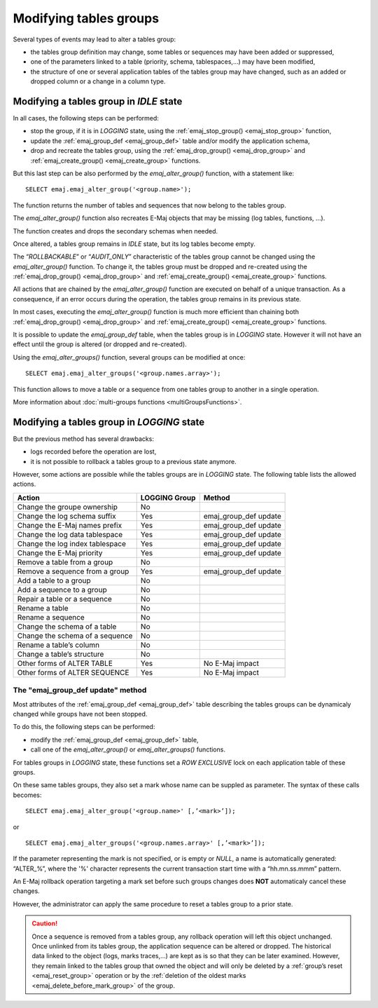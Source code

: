 Modifying tables groups
=======================

.. _emaj_alter_group:

Several types of events may lead to alter a tables group:

* the tables group definition may change, some tables or sequences may have been added or suppressed,
* one of the parameters linked to a table (priority, schema, tablespaces,...) may have been modified,
* the structure of one or several application tables of the tables group may have changed, such as an added or dropped column or a change in a column type.

Modifying a tables group in *IDLE* state
----------------------------------------

In all cases, the following steps can be performed:

* stop the group, if it is in *LOGGING* state, using the :ref:`emaj_stop_group() <emaj_stop_group>` function,
* update the :ref:`emaj_group_def <emaj_group_def>` table and/or modify the application schema,
* drop and recreate the tables group, using the :ref:`emaj_drop_group() <emaj_drop_group>` and :ref:`emaj_create_group() <emaj_create_group>` functions.

But this last step can be also performed by the *emaj_alter_group()* function, with a statement like::

   SELECT emaj.emaj_alter_group('<group.name>');

The function returns the number of tables and sequences that now belong to the tables group.

The *emaj_alter_group()* function also recreates E-Maj objects that may be missing (log tables, functions, …).

The function creates and drops the secondary schemas when needed.

Once altered, a tables group remains in *IDLE* state, but its log tables become empty.

The “*ROLLBACKABLE*” or “*AUDIT_ONLY*” characteristic of the tables group cannot be changed using the *emaj_alter_group()* function. To change it, the tables group must be dropped and re-created using the :ref:`emaj_drop_group() <emaj_drop_group>` and :ref:`emaj_create_group() <emaj_create_group>` functions.

All actions that are chained by the *emaj_alter_group()* function are executed on behalf of a unique transaction. As a consequence, if an error occurs during the operation, the tables group remains in its previous state.

In most cases, executing the *emaj_alter_group()* function is much more efficient than chaining both :ref:`emaj_drop_group() <emaj_drop_group>` and :ref:`emaj_create_group() <emaj_create_group>` functions.

It is possible to update the *emaj_group_def* table, when the tables group is in *LOGGING* state. However it will not have an effect until the group is altered (or dropped and re-created).

Using the *emaj_alter_groups()* function, several groups can be modified at once::

   SELECT emaj.emaj_alter_groups('<group.names.array>');

This function allows to move a table or a sequence from one tables group to another in a single operation.

More information about :doc:`multi-groups functions <multiGroupsFunctions>`.

Modifying a tables group in *LOGGING* state
-------------------------------------------

But the previous method has several drawbacks:

* logs recorded before the operation are lost,
* it is not possible to rollback a tables group to a previous state anymore.

However, some actions are possible while the tables groups are in *LOGGING* state. The following table lists the allowed actions.

+-------------------------------------+---------------+-----------------------+
| Action                              | LOGGING Group | Method                |
+=====================================+===============+=======================+
| Change the groupe ownership         | No            |                       | 
+-------------------------------------+---------------+-----------------------+
| Change the log schema suffix        | Yes           | emaj_group_def update |
+-------------------------------------+---------------+-----------------------+
| Change the E-Maj names prefix       | Yes           | emaj_group_def update |
+-------------------------------------+---------------+-----------------------+
| Change the log data tablespace      | Yes           | emaj_group_def update |
+-------------------------------------+---------------+-----------------------+
| Change the log index tablespace     | Yes           | emaj_group_def update |
+-------------------------------------+---------------+-----------------------+
| Change the E-Maj priority           | Yes           | emaj_group_def update |
+-------------------------------------+---------------+-----------------------+
| Remove a table from a group         | No            |                       |
+-------------------------------------+---------------+-----------------------+
| Remove a sequence from a group      | Yes           | emaj_group_def update |
+-------------------------------------+---------------+-----------------------+
| Add a table to a group              | No            |                       |
+-------------------------------------+---------------+-----------------------+
| Add a sequence to a group           | No            |                       |
+-------------------------------------+---------------+-----------------------+
| Repair a table or a sequence        | No            |                       |
+-------------------------------------+---------------+-----------------------+
| Rename a table                      | No            |                       |
+-------------------------------------+---------------+-----------------------+
| Rename a sequence                   | No            |                       |
+-------------------------------------+---------------+-----------------------+
| Change the schema of a table        | No            |                       |
+-------------------------------------+---------------+-----------------------+
| Change the schema of a sequence     | No            |                       |
+-------------------------------------+---------------+-----------------------+
| Rename a table’s column             | No            |                       |
+-------------------------------------+---------------+-----------------------+
| Change a table’s structure          | No            |                       |
+-------------------------------------+---------------+-----------------------+
| Other forms of ALTER TABLE          | Yes           | No E-Maj impact       |
+-------------------------------------+---------------+-----------------------+
| Other forms of ALTER SEQUENCE       | Yes           | No E-Maj impact       |
+-------------------------------------+---------------+-----------------------+

The "emaj_group_def update" method
^^^^^^^^^^^^^^^^^^^^^^^^^^^^^^^^^^
Most attributes of the :ref:`emaj_group_def <emaj_group_def>` table describing the tables groups can be dynamicaly changed while groups have not been stopped.

To do this, the following steps can be performed:

* modify the :ref:`emaj_group_def <emaj_group_def>` table,
* call one of the *emaj_alter_group()* or *emaj_alter_groups()* functions.

For tables groups in *LOGGING* state, these functions set a *ROW EXCLUSIVE* lock on each application table of these groups.

On these same tables groups, they also set a mark whose name can be suppled as parameter. The syntax of these calls becomes::

   SELECT emaj.emaj_alter_group('<group.name>' [,’<mark>’]);

or ::

   SELECT emaj.emaj_alter_groups('<group.names.array>' [,’<mark>’]);

If the parameter representing the mark is not specified, or is empty or *NULL*, a name is automatically generated: “ALTER_%”, where the '%' character represents the current transaction start time with a “hh.mn.ss.mmm” pattern.

An E-Maj rollback operation targeting a mark set before such groups changes does **NOT** automaticaly cancel these changes.

However, the administrator can apply the same procedure to reset a tables group to a prior state.

.. caution::

	Once a sequence is removed from a tables group, any rollback operation will left this object unchanged. Once unlinked from its tables group, the application sequence can be altered or dropped. The historical data linked to the object (logs, marks traces,...) are kept as is so that they can be later examined. However, they remain linked to the tables group that owned the object and will only be deleted by a :ref:`group’s reset <emaj_reset_group>` operation or by the :ref:`deletion of the oldest marks <emaj_delete_before_mark_group>` of the group.

